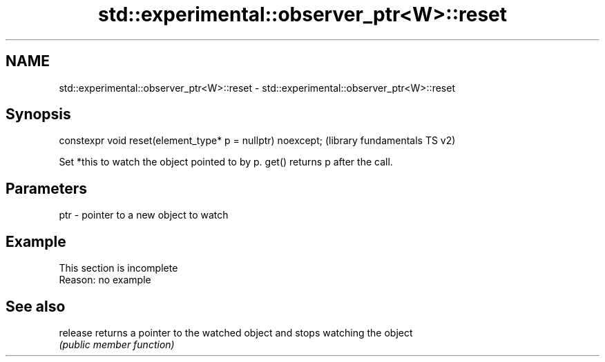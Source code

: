 .TH std::experimental::observer_ptr<W>::reset 3 "2020.03.24" "http://cppreference.com" "C++ Standard Libary"
.SH NAME
std::experimental::observer_ptr<W>::reset \- std::experimental::observer_ptr<W>::reset

.SH Synopsis
   constexpr void reset(element_type* p = nullptr) noexcept;  (library fundamentals TS v2)

   Set *this to watch the object pointed to by p. get() returns p after the call.

.SH Parameters

   ptr - pointer to a new object to watch

.SH Example

    This section is incomplete
    Reason: no example

.SH See also

   release returns a pointer to the watched object and stops watching the object
           \fI(public member function)\fP
